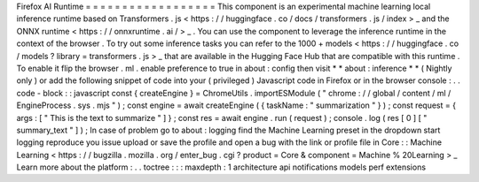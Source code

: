 Firefox
AI
Runtime
=
=
=
=
=
=
=
=
=
=
=
=
=
=
=
=
=
=
This
component
is
an
experimental
machine
learning
local
inference
runtime
based
on
Transformers
.
js
<
https
:
/
/
huggingface
.
co
/
docs
/
transformers
.
js
/
index
>
_
and
the
ONNX
runtime
<
https
:
/
/
onnxruntime
.
ai
/
>
_
.
You
can
use
the
component
to
leverage
the
inference
runtime
in
the
context
of
the
browser
.
To
try
out
some
inference
tasks
you
can
refer
to
the
1000
+
models
<
https
:
/
/
huggingface
.
co
/
models
?
library
=
transformers
.
js
>
_
that
are
available
in
the
Hugging
Face
Hub
that
are
compatible
with
this
runtime
.
To
enable
it
flip
the
browser
.
ml
.
enable
preference
to
true
in
about
:
config
then
visit
*
*
about
:
inference
*
*
(
Nightly
only
)
or
add
the
following
snippet
of
code
into
your
(
privileged
)
Javascript
code
in
Firefox
or
in
the
browser
console
:
.
.
code
-
block
:
:
javascript
const
{
createEngine
}
=
ChromeUtils
.
importESModule
(
"
chrome
:
/
/
global
/
content
/
ml
/
EngineProcess
.
sys
.
mjs
"
)
;
const
engine
=
await
createEngine
(
{
taskName
:
"
summarization
"
}
)
;
const
request
=
{
args
:
[
"
This
is
the
text
to
summarize
"
]
}
;
const
res
=
await
engine
.
run
(
request
)
;
console
.
log
(
res
[
0
]
[
"
summary_text
"
]
)
;
In
case
of
problem
go
to
about
:
logging
find
the
Machine
Learning
preset
in
the
dropdown
start
logging
reproduce
you
issue
upload
or
save
the
profile
and
open
a
bug
with
the
link
or
profile
file
in
Core
:
:
Machine
Learning
<
https
:
/
/
bugzilla
.
mozilla
.
org
/
enter_bug
.
cgi
?
product
=
Core
&
component
=
Machine
%
20Learning
>
_
Learn
more
about
the
platform
:
.
.
toctree
:
:
:
maxdepth
:
1
architecture
api
notifications
models
perf
extensions
